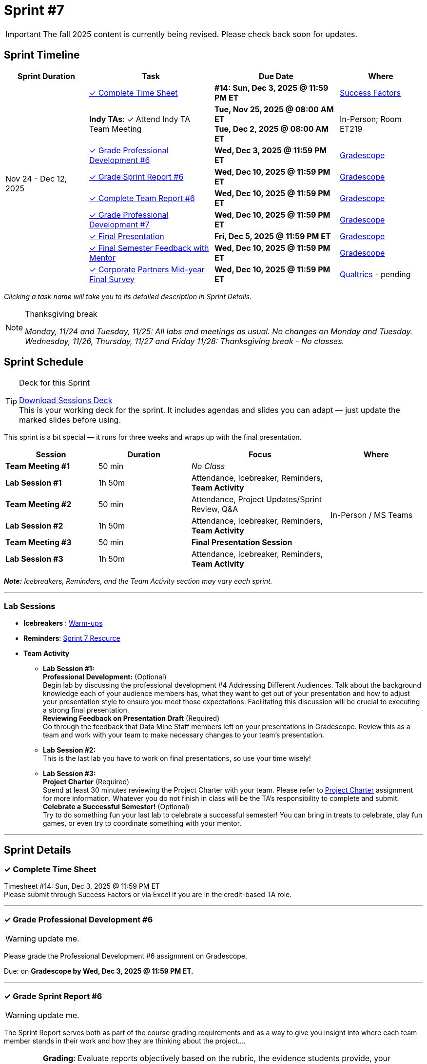 = Sprint #7

[IMPORTANT]
====
The fall 2025 content is currently being revised. Please check back soon for updates. 
====

// Sprint-specific 
:sprint: 7
:previous-sprint: 6
:start-date: Nov 24 
:end-date: Dec 12, 2025

// Tasks with due dates 
:timesheet8-due: #14: Sun, Dec 3, 2025 @ 11:59 PM ET
//:timesheet9-due: #13: Sun, Nov 23, 2025 @ 11:59 PM ET
:pd-due: Wed, Dec 3, 2025 @ 11:59 PM ET
:report-due: Wed, Dec 10, 2025 @ 11:59 PM ET
:teamreport-due: Wed, Dec 10, 2025 @ 11:59 PM ET
:indy-tm-meeting: Tue, Nov 25, 2025 @ 08:00 AM ET
:indy-tm-meeting2: Tue, Dec 2, 2025 @ 08:00 AM ET
//:wl-tm-meeting: Tue, Nov 19, 2025 (Session 1 of 3)
//:final-presentation-draft: Wed, Nov 19, 2025 @ 11:59 PM ET
:final-presentation: Fri, Dec 5, 2025 @ 11:59 PM ET
:final-semester-due: Wed, Dec 10, 2025 @ 11:59 PM ET
:pd-due1: Wed, Dec 10, 2025 @ 11:59 PM ET
:survey-due: Wed, Dec 10, 2025 @ 11:59 PM ET
:project-charter: Fri, Dec 12, 2025 @ 11:59 PM ET

// Internal resources (kept local atm, but we could think of global approach)
//General
:sessions-deck-link: link:https://[Download Sessions Deck,window=_blank]
:student-content-tasks-link: xref:students:fall2025/sprint{sprint}.adoc[Sprint {sprint} Resource,window=_blank]
:student-previous-content-tasks-link: xref:students:fall2025/sprint{previous-sprint}.adoc[Sprint {previous-sprint} Resource,window=_blank]
:meeting-agendas-link: xref:meeting_agendas.adoc[TA Resources: Meeting Agendas]
:gradescope-link: link:https://www.gradescope.com/[Gradescope,window=_blank]
:timesheet-link: link:https://hcm-us10.hr.cloud.sap/sf/timesheet[Success Factors,window=_blank]
:warm-ups-link: xref:TAs:trainingModules/ta_training_module4_3_warmups.adoc[Warm-ups,window=_blank]
:qualtrics-link: link:https://[Qualtrics]
//Sprint 4
:mentor-feedback-guide-link: link:https://the-examples-book.com/crp/TAs/trainingModules/ta_training_module5_4_mentor_feedback[Mentor and TA Feedback Guide,window=_blank]
:checkins-guide-link: link:https://the-examples-book.com/crp/TAs/trainingModules/ta_training_module4_9_check_ins[Semester Check-Ins with Students,window=_blank]
:checkins-video-link: link:https://www.youtube.com/watch?v=YLBDkz0TwLM&t=69s[The Secret to Giving Great Feedback,window=_blank]
//Sprint 5
:worst-presentation-ppt: xref:attachment$WorstPresentationEverStandAlone.ppt[World Worst Presentation Ever,window=_blank]
:presentation-guide: xref:TAs:fall2025/final_presentation.adoc[Final Presentation Guide,window=_blank]
//Sprint 6
:presentation-info: xref:students:fall2025/final_presentation.adoc[Final Presentation Information,window=_blank]
//sprint 7
:project-charter: xref:TAs:update_project_charter.adoc[Project Charter,window=_blank]


== Sprint Timeline

[cols="2,3,3,2", options="header"]
|===
| Sprint Duration | Task | Due Date | Where

.10+| {start-date} - {end-date}

| <<complete-time-sheet, ✓ Complete Time Sheet>>
| **{timesheet8-due}** + 
//**{timesheet9-due}**
| {timesheet-link}

| **Indy TAs**: ✓ Attend Indy TA Team Meeting
| **{indy-tm-meeting}** + 
**{indy-tm-meeting2}**
| In-Person; Room ET219

| <<professional-development, ✓ Grade Professional Development #{previous-sprint}>>
| **{pd-due}**
| {gradescope-link}

| <<sprint-report, ✓ Grade Sprint Report #{previous-sprint}>>
| **{report-due}**
| {gradescope-link}

| <<complete-team-report, ✓ Complete Team Report #{previous-sprint}>>
| **{teamreport-due}**
| {gradescope-link}

| <<professional-development1, ✓ Grade Professional Development #{sprint}>>
| **{pd-due1}**
| {gradescope-link}

| <<presentation, ✓ Final Presentation>>
| **{final-presentation}**
| {gradescope-link}

| <<final-semester, ✓ Final Semester Feedback with Mentor>>
| **{final-semester-due}**
| {gradescope-link}

| <<survey, ✓ Corporate Partners Mid-year Final Survey>>
| **{survey-due}**
| {qualtrics-link} - pending
|===

_Clicking a task name will take you to its detailed description in Sprint Details._ 

[NOTE]
.Thanksgiving break
====
_Monday, 11/24 and Tuesday, 11/25: All labs and meetings as usual. No changes on Monday and Tuesday._
_Wednesday, 11/26, Thursday, 11/27 and Friday 11/28: Thanksgiving break - No classes._
====

== Sprint Schedule

[TIP]
.Deck for this Sprint
====
{sessions-deck-link} +
This is your working deck for the sprint. It includes agendas and slides you can adapt — just update the marked slides before using.
====

This sprint is a bit special — it runs for three weeks and wraps up with the final presentation.

[cols="2,2,3,2", options="header"]
|===
| Session | Duration | Focus | Where

| **Team Meeting #1**
| 50 min 
| _No Class_
.6+| In-Person / MS Teams

| **Lab Session #1**
| 1h 50m 
| Attendance, Icebreaker, Reminders, **Team Activity**

| **Team Meeting #2**
| 50 min 
| Attendance, Project Updates/Sprint Review,  Q&A

| **Lab Session #2**
| 1h 50m 
| Attendance, Icebreaker, Reminders, **Team Activity**

| **Team Meeting #3**
| 50 min 
| **Final Presentation Session**

| **Lab Session #3**
| 1h 50m 
| Attendance, Icebreaker, Reminders, **Team Activity**

|===

_**Note:** Icebreakers, Reminders, and the Team Activity section may vary each sprint._

---

=== Lab Sessions

- **Icebreakers** : {warm-ups-link}

- **Reminders**: {student-content-tasks-link}

- **Team Activity** +

*** **Lab Session #1:** +
**Professional Development:** (Optional) +
Begin lab by discussing the professional development #4 Addressing Different Audiences. Talk about the background knowledge each of your audience members has, what they want to get out of your presentation and how to adjust your presentation style to ensure you meet those expectations. Facilitating this discussion will be crucial to executing a strong final presentation. +
**Reviewing Feedback on Presentation Draft** (Required) +
Go through the feedback that Data Mine Staff members left on your presentations in Gradescope. Review this as a team and work with your team to make necessary changes to your team's presentation.

*** **Lab Session #2:** +
This is the last lab you have to work on final presentations, so use your time wisely!

*** **Lab Session #3:** +
**Project Charter** (Required) +
Spend at least 30 minutes reviewing the Project Charter with your team. Please refer to {project-charter} assignment for more information. Whatever you do not finish in class will be the TA's responsibility to complete and submit. +
**Celebrate a Successful Semester!** (Optional) + 
Try to do something fun your last lab to celebrate a successful semester! You can bring in treats to celebrate, play fun games, or even try to coordinate something with your mentor. 

//For the full structure of meetings and labs, see the {meeting-agendas-link}.

'''

== Sprint Details


[[complete-time-sheet]]
=== ✓ Complete Time Sheet 

Timesheet {timesheet8-due} + 
Please submit through Success Factors or via Excel if you are in the credit-based TA role.

---

[[professional-development]]
=== ✓ Grade Professional Development #{previous-sprint}
[WARNING]
====
update me. 
====

Please grade the Professional Development #{previous-sprint} assignment on Gradescope. 

Due: on **Gradescope by {pd-due}.**

---

[[sprint-report]]
=== ✓ Grade Sprint Report #{previous-sprint}
[WARNING]
====
update me. 
====

The Sprint Report serves both as part of the course grading requirements and as a way to give you insight into where each team member stands in their work and how they are thinking about the project....


[IMPORTANT] 
====
**Grading**: Evaluate reports objectively based on the rubric, the evidence students provide, your observations from sessions, and the required number of sentences. Fair grading ensures accountability and consistency across the team and program.
====

Due: on **Gradescope by {report-due}**

---

[[complete-team-report]]
=== ✓ Complete Team Report #{previous-sprint}

This report captures your responsibilities as a TA (Scrum Master) and your team's progress in Sprint  {previous-sprint}. It helps you reflect on what has been completed, what still needs attention, and what's next. It also provides your liaison with the context they need to offer support.  +
**Note**: Please complete this report after grading Sprint Report #{previous-sprint} submissions.

Due: on **Gradescope by {teamreport-due}**

---

[[professional-development1]]
=== ✓ Grade Professional Development #{sprint}
[WARNING]
====
update me. 
====

Please grade the Professional Development #{sprint} assignment on Gradescope. ...

Due: on **Gradescope by {pd-due1}.**

---

[[presentation]]
=== ✓ Final Presentation 

Your team should finalize your presentation. Review the feedback provided by The Data Mine staff in Gradescope, discuss it as a team, and make any necessary updates to strengthen your presentation.


Submission Details:
- **Final Version**: Due Friday, December 5, 2025 at 11:59 PM ET (Sprint 7). Late work will not be accepted.
- **Submission**: TAs will submit on behalf of the whole team

---
[[final-meeting]]
=== ✓ Semester Feedback with Mentor

Set up a meeting with your mentor to complete your semester feedback of individual student's work and engagement in the project. Semester Evaluations are due **{final-semester-due}**. Be sure to share the rubric with your mentor early so they have time to prepare:  

** {mentor-feedback-guide-link}

---
[[survey]]
=== ✓ Corporate Partners Mid-year Final Survey

Follow the Qualtrics link to complete and submit the final report. You do not need to submit anything in Gradescope. link: -- will be updated later into the semester--




---




////
Previous Version
== Sprint Dates
_Monday, 11/24 and Tuesday, 11/25: All labs and meetings as usual. No changes on Monday and Tuesday._

_Wednesday, 11/26, Thursday, 11/27 and Friday 11/28: Thanksgiving break - No classes._

[cols="<.^1,^.^1"]
|===

|*Sprint Start Date*
|Mon 11/24

|*Sprint End Date*
|Fri 12/05

|===

Final Fall Presentations: December 8, 2025 - December 12, 2025
 * To recap the semester, your team will present on project progress and future goals. Please review the following Guidelines for the Final Presentation: xref:fall2025/final_presentation.adoc[Final Fall Presentation Details]. During this sprint, your team should complete a first draft of your presentation and continue working on this presentation until the final week of term when you will present to your CRP mentors and the Data Mine staff. 

== To Do 

&#10003; Complete Time Sheet

* Timesheet #14 due Sunday 11/30 at 11:59 PM EST.

&#10003; Grade Professional Development #6 on link:https://www.gradescope.com/[Gradescope] by Wednesday 12/03 at 11:59PM EST.

&#10003; Complete the Final Fall presentation Final Upload on Gradescope by Friday 12/5 at 11:59 PM EST.

&#10003; Grade Sprint Report #6 & Complete Team Report #6 & Grade Professional Development #7 on Gradescope by Wednesday 12/10 at 11:59PM EST. Please submit Team Report #6 AFTER completing Sprint Report #6 grading.

&#10003; Final Semester Feedback completed with mentor

* *What:* Meet with the corporate partner mentor to discuss individual student's work and engagement in the project.
* *When:* Due Wednesday, December 10 at 11:59 PM EST

** Please share the link:https://the-examples-book.com/crp/TAs/trainingModules/ta_training_module5_4_mentor_feedback[Mentor and TA Feedback Guide] with your mentor ahead of time so they may prepare. 

&#10003;Complete the Corporate Partners Mid-year Final Survey individually. 

* *Where:* Follow the Qualtrics link to complete and submit the final report. You do not need to submit anything in Gradescope.
link: -- will be updated later into the semester--

* *When:* Due Wednesday, December 10, 2025 at 11:59 PM ET. Late work will not be accepted. 

&#10003; Submit updated project charter on link:https://www.gradescope.com/[Gradescope] by Friday December 12th at 11:59 EST. Review xref:TAs:update_project_charter.adoc[this assignment] for more details.  

== Sprint Schedule

=== Team Meeting #1 (50 minutes): 

* This is a credit-bearing class; take attendance and make sure students have their cameras turned on.

* Project Updates from students:
** What have they been working on since the last sprint?
** Were there any hurdles, roadblocks or barriers that they experienced while completing this week's task?
** What do they plan on committing to completing by the next mentor meeting?
* Time for questions from students to mentor.
** Questions related to the project.
* Ensure students are assigned tasks to work on before meeting again in the next lab.

=== Lab Section #1 (1 hour and 50 Minutes): 

* Begin lab by discussing the xref:students:fall2025/sprint4.adoc[professional development #4] _Addressing Different Audiences_. Talk about the background knowledge each of your audience members has, what they want to get out of your presentation and how to adjust your presentation style to ensure you meet those expectations. Facilitating this discussion will be crucial to executing a strong final presentation.   

* Go through the feedback that Data Mine Staff members left on your presentations in Gradescope. Review this as a team and work with your team to make necessary changes to your team's presentation.**This is the last lab you have to work on final presentations, so use your time wisely!** 

=== Team Meeting #2 (50 minutes):

* Final Fall Presentation! Unless otherwise scheduled with your mentor or liaison, your presentation will given during this meeting time.  

=== Lab Section #2 (1 hour and 50 Minutes):


* Spend at least 30 minutes reviewing the Project Charter with your team. Please refer to xref:TAs:update_project_charter.adoc[this assignment] for more information. Whatever you do not finish in class will be the TA's responsibility to complete and submit. 


* Try to do something fun your last lab to celebrate a successful semester! You can bring in treats to celebrate, play fun games, or even try to coordinate something with your mentor. 
////